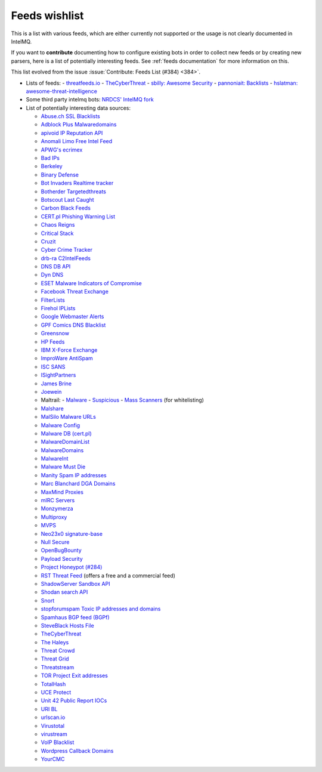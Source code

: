 ###############
Feeds wishlist
###############

This is a list with various feeds, which are either currently not supported or the usage is not clearly documented in IntelMQ.

If you want to **contribute** documenting how to configure existing bots in order to collect new feeds or by creating new parsers, here is a list of potentially interesting feeds.
See :ref:`feeds documentation` for more information on this.

This list evolved from the issue :issue:`Contribute: Feeds List (#384) <384>`.

- Lists of feeds:
  - `threatfeeds.io <https://threatfeeds.io>`_
  - `TheCyberThreat <http://thecyberthreat.com/cyber-threat-intelligence-feeds/>`_
  - `sbilly: Awesome Security <https://github.com/sbilly/awesome-security#threat-intelligence>`_
  - `pannoniait: Backlists <https://doku.pannoniait.at/doku.php?id=know-how:blacklists>`_
  - `hslatman: awesome-threat-intelligence <https://github.com/hslatman/awesome-threat-intelligence>`_

- Some third party intelmq bots: `NRDCS' IntelMQ fork <https://github.com/NRDCS/intelmq/tree/certlt/intelmq/bots>`_

- List of potentially interesting data sources:

  - `Abuse.ch SSL Blacklists <https://sslbl.abuse.ch/blacklist/>`_
  - `Adblock Plus Malwaredomains <https://easylist-msie.adblockplus.org/malwaredomains_full.tpl>`_
  - `apivoid IP Reputation API <https://www.apivoid.com/api/ip-reputation/>`_
  - `Anomali Limo Free Intel Feed <https://www.anomali.com/resources/limo>`_
  - `APWG's ecrimex <https://www.ecrimex.net>`_
  - `Bad IPs <https://www.badips.com>`_
  - `Berkeley <https://security.berkeley.edu/aggressive_ips/ips>`_
  - `Binary Defense <https://www.binarydefense.com/>`_
  - `Bot Invaders Realtime tracker <http://www.marc-blanchard.com/BotInvaders/index.php>`_
  - `Botherder Targetedthreats <https://github.com/botherder/targetedthreats/>`_
  - `Botscout Last Caught <http://botscout.com/last_caught_cache.htm>`_
  - `Carbon Black Feeds <https://github.com/carbonblack/cbfeeds>`_
  - `CERT.pl Phishing Warning List <http://hole.cert.pl/domains/>`_
  - `Chaos Reigns <http://www.chaosreigns.com/spam/>`_
  - `Critical Stack <https://intel.criticalstack.com>`_
  - `Cruzit <http://www.cruzit.com/xwbl2txt.php>`_
  - `Cyber Crime Tracker <http://cybercrime-tracker.net/all.php>`_
  - `drb-ra C2IntelFeeds <https://github.com/drb-ra/C2IntelFeeds>`_
  - `DNS DB API <https://api.dnsdb.info>`_
  - `Dyn DNS <http://security-research.dyndns.org/pub/>`_
  - `ESET Malware Indicators of Compromise <https://github.com/eset/malware-ioc>`_
  - `Facebook Threat Exchange <https://developers.facebook.com/docs/threat-exchange>`_
  - `FilterLists <https://filterlists.com>`_
  - `Firehol IPLists <https://iplists.firehol.org/>`_
  - `Google Webmaster Alerts <https://www.google.com/webmasters/>`_
  - `GPF Comics DNS Blacklist <https://www.gpf-comics.com/dnsbl/export.php>`_
  - `Greensnow <https://blocklist.greensnow.co/greensnow.txt>`_
  - `HP Feeds <https://github.com/rep/hpfeeds>`_
  - `IBM X-Force Exchange <https://exchange.xforce.ibmcloud.com/>`_
  - `ImproWare AntiSpam <https://antispam.imp.ch/>`_
  - `ISC SANS <https://isc.sans.edu/ipsascii.html>`_
  - `ISightPartners <http://www.isightpartners.com/>`_
  - `James Brine <https://jamesbrine.com.au/>`_
  - `Joewein <http://www.joewein.net>`_
  - Maltrail:
    - `Malware <https://github.com/stamparm/maltrail/tree/master/trails/static/malware>`_
    - `Suspicious <https://github.com/stamparm/maltrail/tree/master/trails/static/suspicious>`_
    - `Mass Scanners <https://github.com/stamparm/maltrail/blob/master/trails/static/mass_scanner.txt>`_ (for whitelisting)
  - `Malshare <https://malshare.com/>`_
  - `MalSilo Malware URLs <https://malsilo.gitlab.io/feeds/dumps/url_list.txt>`_
  - `Malware Config <http://malwareconfig.com>`_
  - `Malware DB (cert.pl) <https://mwdb.cert.pl/>`_
  - `MalwareDomainList <http://www.malwaredomainlist.com/zeuscsv.php>`_
  - `MalwareDomains <http://www.malwaredomainlist.com/hostslist/yesterday_urls.php>`_
  - `MalwareInt <http://malwareint.com>`_
  - `Malware Must Die <https://malwared.malwaremustdie.org/rss.php>`_
  - `Manity Spam IP addresses <http://www.dnsbl.manitu.net/download/nixspam-ip.dump.gz>`_
  - `Marc Blanchard DGA Domains <http://www.marc-blanchard.com/BotInvaders/index.php>`_
  - `MaxMind Proxies <https://www.maxmind.com/en/anonymous_proxies>`_
  - `mIRC Servers <http://www.mirc.com/servers.ini>`_
  - `Monzymerza <https://github.com/monzymerza/parthenon>`_
  - `Multiproxy <http://multiproxy.org/txt_all/proxy.txt>`_
  - `MVPS <http://mvps.org>`_
  - `Neo23x0 signature-base <https://github.com/Neo23x0/signature-base/tree/master/iocs>`_
  - `Null Secure <http://nullsecure.org>`_
  - `OpenBugBounty <https://www.openbugbounty.org/>`_
  - `Payload Security <http://payload-security.com>`_
  - `Project Honeypot (#284) <http://www.projecthoneypot.org/list_of_ips.php?rss=1>`_
  - `RST Threat Feed <https://rstcloud.net/>`_ (offers a free and a commercial feed)
  - `ShadowServer Sandbox API <http://www.shadowserver.org/wiki/pmwiki.php/Services/Sandboxapi>`_
  - `Shodan search API <https://shodan.readthedocs.io/en/latest/tutorial.html#searching-shodan>`_
  - `Snort <http://labs.snort.org/feeds/ip-filter.blf>`_
  - `stopforumspam Toxic IP addresses and domains <https://www.stopforumspam.com/downloads>`_
  - `Spamhaus BGP feed (BGPf) <https://www.spamhaus.org/bgpf/>`_
  - `SteveBlack Hosts File <https://github.com/StevenBlack/hosts>`_
  - `TheCyberThreat <http://thecyberthreat.com/cyber-threat-intelligence-feeds/>`_
  - `The Haleys <http://charles.the-haleys.org/ssh_dico_attack_hdeny_format.php/hostsdeny.txt>`_
  - `Threat Crowd <https://www.threatcrowd.org/feeds/hashes.txt>`_
  - `Threat Grid <http://www.threatgrid.com/>`_
  - `Threatstream <https://ui.threatstream.com/>`_
  - `TOR Project Exit addresses <https://check.torproject.org/exit-addresses>`_
  - `TotalHash <http://totalhash.com>`_
  - `UCE Protect <http://wget-mirrors.uceprotect.net/>`_
  - `Unit 42 Public Report IOCs <https://github.com/pan-unit42/iocs>`_
  - `URI BL <http://rss.uribl.com/index.shtml>`_
  - `urlscan.io <https://urlscan.io/products/phishingfeed/>`_
  - `Virustotal <https://www.virustotal.com/gui/home/search>`_
  - `virustream <https://github.com/ntddk/virustream>`_
  - `VoIP Blacklist <http://www.voipbl.org/update/>`_
  - `Wordpress Callback Domains <http://callbackdomains.wordpress.com>`_
  - `YourCMC <http://vmx.yourcmc.ru/BAD_HOSTS.IP4>`_
